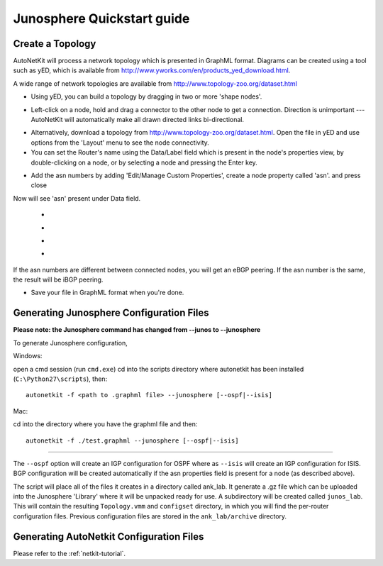 .. _quickstart-guide:

Junosphere Quickstart guide
======================================
    
Create a Topology
-----------------

AutoNetKit will process a network topology which is presented in GraphML format. Diagrams can be created using a tool such as yED, which is available from http://www.yworks.com/en/products_yed_download.html.

A wide range of network topologies are available from http://www.topology-zoo.org/dataset.html 

* Using yED, you can build a topology by dragging in two or more 'shape nodes'.

.. image:: images/quickstart/nodes.*

* Left-click on a node, hold and drag a connector to the other node to get a connection. Direction is unimportant --- AutoNetKit will automatically make all drawn directed links bi-directional.

.. image:: images/quickstart/nodesconnected.*

* Alternatively, download a topology from http://www.topology-zoo.org/dataset.html. Open the file in yED and use options from the 'Layout' menu to see the node connectivity.

* You can set the Router's name using the Data/Label field which is present in the node's properties view, by double-clicking on a node, or by selecting a node and pressing the Enter key.

.. image:: images/quickstart/nodeslabelled.*

* Add the asn numbers by adding 'Edit/Manage Custom Properties', create a node property called 'asn'. and press close
Now will see 'asn' present under Data field.

  * .. image:: images/quickstart/setasn1.*

  * .. image:: images/quickstart/setasn2.*

  * .. image:: images/quickstart/setasn3.*

  * .. image:: images/quickstart/setasn4.*

If the asn numbers are different between connected nodes, you will get an eBGP peering. If the asn number is the same, the result will be iBGP peering.

* Save your file in GraphML format when you're done.

Generating Junosphere Configuration Files
--------------------------------------------

**Please note: the Junosphere command has changed from --junos to --junosphere**

To generate Junosphere configuration, 

Windows:

open a cmd session (run ``cmd.exe``) cd into the scripts directory where autonetkit has been installed (``C:\Python27\scripts``), then::

  autonetkit -f <path to .graphml file> --junosphere [--ospf|--isis]

Mac:

cd into the directory where you have the graphml file and then::

  autonetkit -f ./test.graphml --junosphere [--ospf|--isis]

-----

The ``--ospf`` option will create an IGP configuration for OSPF where as ``--isis`` will create an IGP configuration for ISIS. BGP configuration will be created automatically if the asn properties field is present for a node (as described above).

The script will place all of the files it creates in a directory called ank_lab. It generate a .gz file which can be uploaded into the Junosphere 'Library' where it will be unpacked ready for use. A subdirectory will be created called ``junos_lab``. This will contain the resulting ``Topology.vmm`` and ``configset`` directory, in which you will find the per-router configuration files. Previous configuration files are stored in the ``ank_lab/archive`` directory.


Generating AutoNetkit Configuration Files
------------------------------------------
Please refer to the :ref:`netkit-tutorial`.
